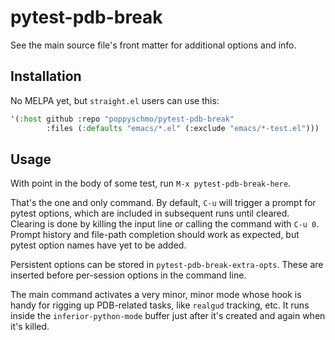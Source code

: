 * pytest-pdb-break
See the main source file's front matter for additional options and info.

** Installation
No MELPA yet, but =straight.el= users can use this:
   #+BEGIN_SRC emacs-lisp
     '(:host github :repo "poppyschmo/pytest-pdb-break"
             :files (:defaults "emacs/*.el" (:exclude "emacs/*-test.el")))

   #+END_SRC

** Usage
With point in the body of some test, run =M-x pytest-pdb-break-here=.

That's the one and only command. By default, =C-u= will trigger a prompt for pytest options,
which are included in subsequent runs until cleared. Clearing is done by killing the input
line or calling the command with =C-u 0=. Prompt history and file-path completion should
work as expected, but pytest option names have yet to be added.

Persistent options can be stored in ~pytest-pdb-break-extra-opts~. These are inserted before
per-session options in the command line.

The main command activates a very minor, minor mode whose hook is handy for rigging up
PDB-related tasks, like ~realgud~ tracking, etc. It runs inside the ~inferior-python-mode~
buffer just after it's created and again when it's killed.
